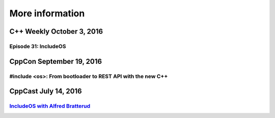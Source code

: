 .. _More information:

More information
================

C++ Weekly October 3, 2016
~~~~~~~~~~~~~~~~~~~~~~~~~~

Episode 31: IncludeOS
---------------------

.. Litt kort intro

.. raw:: html

    <div style="padding-bottom: 2em">
        <iframe width="560" height="315" src="https://www.youtube.com/embed/HB__A7-tu2U" frameborder="0" allowfullscreen></iframe>
    </div>

CppCon September 19, 2016
~~~~~~~~~~~~~~~~~~~~~~~~~

#include <os>: From bootloader to REST API with the new C++
-----------------------------------------------------------

.. Litt kort intro
.. Link til info om CppCon

.. raw:: html

    <div style="padding-bottom: 2em">
        <iframe width="560" height="315" src="https://www.youtube.com/embed/t4etEwG2_LY" frameborder="0" allowfullscreen></iframe>
    </div>

CppCast July 14, 2016
~~~~~~~~~~~~~~~~~~~~~

.. Avspiller hvis mulig
.. Litt kort intro

`IncludeOS with Alfred Bratterud <http://cppcast.com/2016/07/alfred-bratterud/>`__
----------------------------------------------------------------------------------
